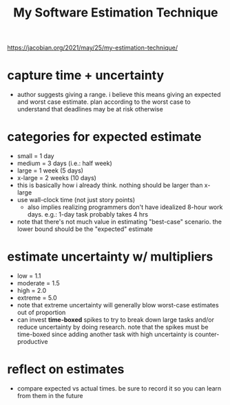 #+TITLE: My Software Estimation Technique

https://jacobian.org/2021/may/25/my-estimation-technique/

* capture time + uncertainty
  - author suggests giving a range. i believe this means giving an expected and worst case
    estimate. plan according to the worst case to understand that deadlines may be at risk otherwise

* categories for expected estimate
  - small = 1 day
  - medium = 3 days (i.e.: half week)
  - large = 1 week (5 days)
  - x-large = 2 weeks (10 days)
  - this is basically how i already think. nothing should be larger than x-large
  - use wall-clock time (not just story points)
    - also implies realizing programmers don't have idealized 8-hour work days. e.g.: 1-day task
      probably takes 4 hrs
  - note that there's not much value in estimating "best-case" scenario. the lower bound should be
    the "expected" estimate

* estimate uncertainty w/ multipliers
  - low = 1.1
  - moderate = 1.5
  - high = 2.0
  - extreme = 5.0
  - note that extreme uncertainty will generally blow worst-case estimates out of proportion
  - can invest *time-boxed* spikes to try to break down large tasks and/or reduce uncertainty by doing
    research. note that the spikes must be time-boxed since adding another task with high
    uncertainty is counter-productive

* reflect on estimates
  - compare expected vs actual times. be sure to record it so you can learn from them in the future
